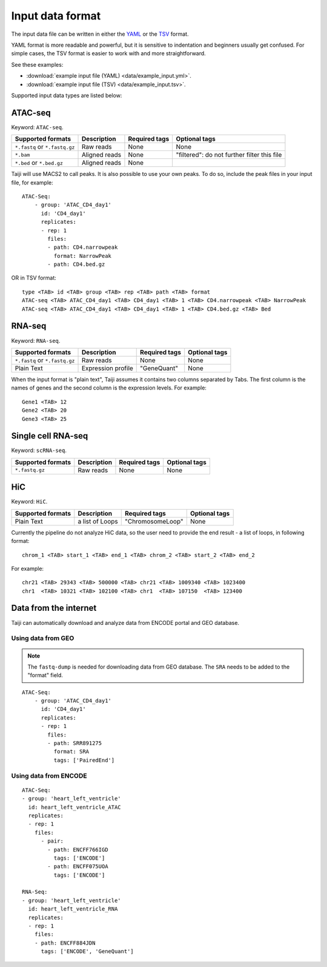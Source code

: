 Input data format
=================

The input data file can be written in either
the `YAML <https://en.wikipedia.org/wiki/YAML>`_ or
the `TSV <https://en.wikipedia.org/wiki/Tab-separated_values>`_ format.

YAML format is more readable and powerful, but it is sensitive to
indentation and beginners usually get confused.
For simple cases, the TSV format is easier to work with and more straightforward.

See these examples: 

* :download:`example input file (YAML) <data/example_input.yml>`.
* :download:`example input file (TSV) <data/example_input.tsv>`.

Supported input data types are listed below:

ATAC-seq
--------

Keyword: ``ATAC-seq``.

+-------------------+---------------+---------------+---------------------------+
| Supported formats | Description   | Required tags | Optional tags             |
+===================+===============+===============+===========================+
| ``*.fastq`` or    | Raw reads     | None          | None                      |
| ``*.fastq.gz``    |               |               |                           |
+-------------------+---------------+---------------+---------------------------+
| ``*.bam``         | Aligned reads | None          | "filtered": do not further|
|                   |               |               | filter this file          |
+-------------------+---------------+---------------+---------------------------+
| ``*.bed`` or      | Aligned reads | None          |                           |
| ``*.bed.gz``      |               |               |                           |
+-------------------+---------------+---------------+---------------------------+

Taiji will use MACS2 to call peaks. It is also possible to use your own peaks.
To do so, include the peak files in your input file, for example:

::

    ATAC-Seq:
        - group: 'ATAC_CD4_day1'
          id: 'CD4_day1'
          replicates:
          - rep: 1
            files:
            - path: CD4.narrowpeak
              format: NarrowPeak
            - path: CD4.bed.gz

OR in TSV format:

::

    type <TAB> id <TAB> group <TAB> rep <TAB> path <TAB> format
    ATAC-seq <TAB> ATAC_CD4_day1 <TAB> CD4_day1 <TAB> 1 <TAB> CD4.narrowpeak <TAB> NarrowPeak
    ATAC-seq <TAB> ATAC_CD4_day1 <TAB> CD4_day1 <TAB> 1 <TAB> CD4.bed.gz <TAB> Bed

RNA-seq
-------

Keyword: ``RNA-seq``.

+-------------------+---------------+------------------------+--------------+
| Supported formats | Description   | Required tags          | Optional tags|
+===================+===============+========================+==============+
| ``*.fastq`` or    | Raw reads     | None                   | None         |
| ``*.fastq.gz``    |               |                        |              |
+-------------------+---------------+------------------------+--------------+
| Plain Text        | Expression    | "GeneQuant"            | None         |
|                   | profile       |                        |              |
+-------------------+---------------+------------------------+--------------+

When the input format is "plain text", Taiji assumes it contains two columns
separated by Tabs. The first column is the names of genes and the second column is
the expression levels. For example:

::

    Gene1 <TAB> 12
    Gene2 <TAB> 20
    Gene3 <TAB> 25

Single cell RNA-seq
-------------------

Keyword: ``scRNA-seq``.

+-------------------+---------------+------------------------+--------------+
| Supported formats | Description   | Required tags          | Optional tags|
+===================+===============+========================+==============+
| ``*.fastq.gz``    | Raw reads     | None                   | None         |
+-------------------+---------------+------------------------+--------------+

HiC
---

Keyword: ``HiC``.

+-------------------+-----------------+----------------+--------------+
| Supported formats | Description     | Required tags  | Optional tags|
+===================+=================+================+==============+
| Plain Text        | a list of Loops |"ChromosomeLoop"| None         |
+-------------------+-----------------+----------------+--------------+

Currently the pipeline do not analyze HiC data, so the user need to
provide the end result - a list of loops, in following format:

::

    chrom_1 <TAB> start_1 <TAB> end_1 <TAB> chrom_2 <TAB> start_2 <TAB> end_2

For example:

::

    chr21 <TAB> 29343 <TAB> 500000 <TAB> chr21 <TAB> 1009340 <TAB> 1023400
    chr1  <TAB> 10321 <TAB> 102100 <TAB> chr1  <TAB> 107150  <TAB> 123400

Data from the internet
----------------------

Taiji can automatically download and analyze data from ENCODE portal and GEO database.

Using data from GEO
^^^^^^^^^^^^^^^^^^^

.. note::
    The ``fastq-dump`` is needed for downloading data from GEO database.
    The ``SRA`` needs to be added to the "format" field.


::

    ATAC-Seq:
        - group: 'ATAC_CD4_day1'
          id: 'CD4_day1'
          replicates:
          - rep: 1
            files:
            - path: SRR891275
              format: SRA
              tags: ['PairedEnd']

Using data from ENCODE
^^^^^^^^^^^^^^^^^^^^^^

::

    ATAC-Seq:
    - group: 'heart_left_ventricle'
      id: heart_left_ventricle_ATAC
      replicates:
      - rep: 1
        files:
          - pair:
            - path: ENCFF766IGD
              tags: ['ENCODE']
            - path: ENCFF075UOA
              tags: ['ENCODE']

    RNA-Seq:
    - group: 'heart_left_ventricle'
      id: heart_left_ventricle_RNA
      replicates:
      - rep: 1
        files:
        - path: ENCFF884JDN
          tags: ['ENCODE', 'GeneQuant']